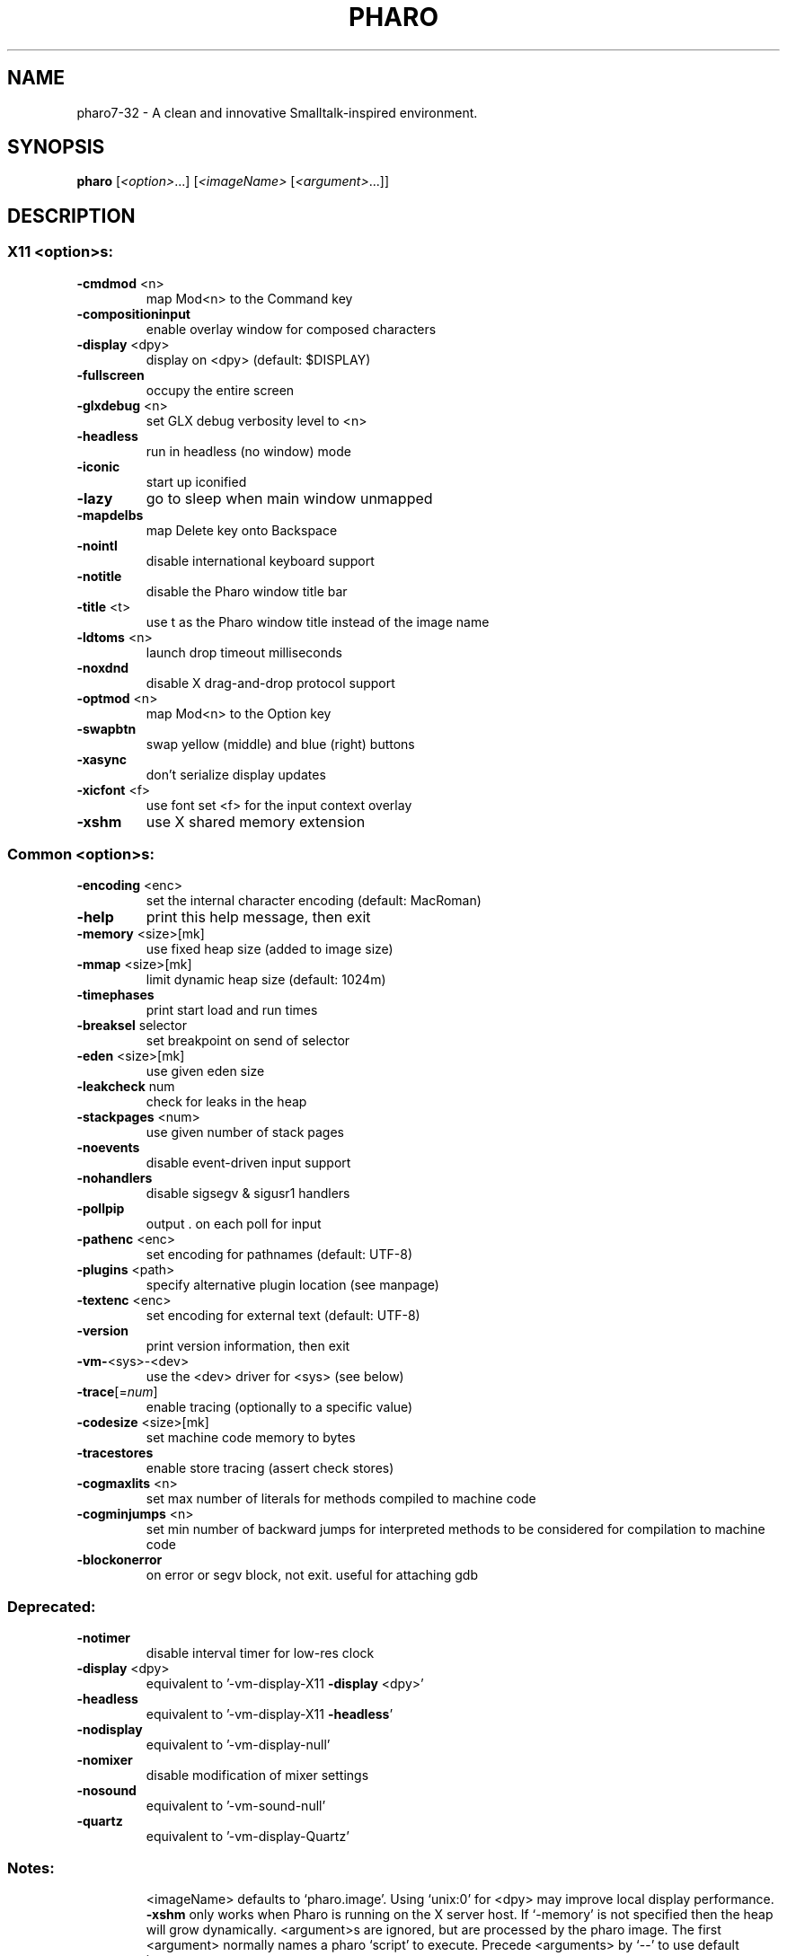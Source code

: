 .\"                                      Hey, EMACS: -*- nroff -*-
.\" (C) Copyright 2013 Damien Cassou <damien.cassou@gmail.com>,
.\"
.\" First parameter, NAME, should be all caps
.\" Second parameter, SECTION, should be 1-8, maybe w/ subsection
.\" other parameters are allowed: see man(7), man(1)
.TH PHARO 1 "April 2013" "PHARO" "Pharo" "User Commands"
.\" Please adjust this date whenever revising the manpage.
.\"
.\" Some roff macros, for reference:
.\" .nh        disable hyphenation
.\" .hy        enable hyphenation
.\" .ad l      left justify
.\" .ad b      justify to both left and right margins
.\" .nf        disable filling
.\" .fi        enable filling
.\" .br        insert line break
.\" .sp <n>    insert n+1 empty lines
.\" for manpage-specific macros, see man(7)
.SH NAME
pharo7-32 \- A clean and innovative Smalltalk-inspired environment.
.SH SYNOPSIS
.B pharo
[\fI<option>\fR...] [\fI<imageName> \fR[\fI<argument>\fR...]]
.SH DESCRIPTION
.IP
.SS "X11 <option>s:"
.TP
\fB\-cmdmod\fR <n>
map Mod<n> to the Command key
.TP
\fB\-compositioninput\fR
enable overlay window for composed characters
.TP
\fB\-display\fR <dpy>
display on <dpy> (default: $DISPLAY)
.TP
\fB\-fullscreen\fR
occupy the entire screen
.TP
\fB\-glxdebug\fR <n>
set GLX debug verbosity level to <n>
.TP
\fB\-headless\fR
run in headless (no window) mode
.TP
\fB\-iconic\fR
start up iconified
.TP
\fB\-lazy\fR
go to sleep when main window unmapped
.TP
\fB\-mapdelbs\fR
map Delete key onto Backspace
.TP
\fB\-nointl\fR
disable international keyboard support
.TP
\fB\-notitle\fR
disable the Pharo window title bar
.TP
\fB\-title\fR <t>
use t as the Pharo window title instead of the image name
.TP
\fB\-ldtoms\fR <n>
launch drop timeout milliseconds
.TP
\fB\-noxdnd\fR
disable X drag\-and\-drop protocol support
.TP
\fB\-optmod\fR <n>
map Mod<n> to the Option key
.TP
\fB\-swapbtn\fR
swap yellow (middle) and blue (right) buttons
.TP
\fB\-xasync\fR
don't serialize display updates
.TP
\fB\-xicfont\fR <f>
use font set <f> for the input context overlay
.TP
\fB\-xshm\fR
use X shared memory extension
.SS "Common <option>s:"
.TP
\fB\-encoding\fR <enc>
set the internal character encoding (default: MacRoman)
.TP
\fB\-help\fR
print this help message, then exit
.TP
\fB\-memory\fR <size>[mk]
use fixed heap size (added to image size)
.TP
\fB\-mmap\fR <size>[mk]
limit dynamic heap size (default: 1024m)
.TP
\fB\-timephases\fR
print start load and run times
.TP
\fB\-breaksel\fR selector
set breakpoint on send of selector
.TP
\fB\-eden\fR <size>[mk]
use given eden size
.TP
\fB\-leakcheck\fR num
check for leaks in the heap
.TP
\fB\-stackpages\fR <num>
use given number of stack pages
.TP
\fB\-noevents\fR
disable event\-driven input support
.TP
\fB\-nohandlers\fR
disable sigsegv & sigusr1 handlers
.TP
\fB\-pollpip\fR
output . on each poll for input
.TP
\fB\-pathenc\fR <enc>
set encoding for pathnames (default: UTF\-8)
.TP
\fB\-plugins\fR <path>
specify alternative plugin location (see manpage)
.TP
\fB\-textenc\fR <enc>
set encoding for external text (default: UTF\-8)
.TP
\fB\-version\fR
print version information, then exit
.TP
\fB\-vm\-\fR<sys>\-<dev>
use the <dev> driver for <sys> (see below)
.TP
\fB\-trace\fR[=\fInum\fR]
enable tracing (optionally to a specific value)
.TP
\fB\-codesize\fR <size>[mk]
set machine code memory to bytes
.TP
\fB\-tracestores\fR
enable store tracing (assert check stores)
.TP
\fB\-cogmaxlits\fR <n>
set max number of literals for methods compiled to machine code
.TP
\fB\-cogminjumps\fR <n>
set min number of backward jumps for interpreted methods to be considered for compilation to machine code
.TP
\fB\-blockonerror\fR
on error or segv block, not exit.  useful for attaching gdb
.SS "Deprecated:"
.TP
\fB\-notimer\fR
disable interval timer for low\-res clock
.TP
\fB\-display\fR <dpy>
equivalent to '\-vm\-display\-X11 \fB\-display\fR <dpy>'
.TP
\fB\-headless\fR
equivalent to '\-vm\-display\-X11 \fB\-headless\fR'
.TP
\fB\-nodisplay\fR
equivalent to '\-vm\-display\-null'
.TP
\fB\-nomixer\fR
disable modification of mixer settings
.TP
\fB\-nosound\fR
equivalent to '\-vm\-sound\-null'
.TP
\fB\-quartz\fR
equivalent to '\-vm\-display\-Quartz'
.SS "Notes:"
.IP
<imageName> defaults to `pharo.image'.
Using `unix:0' for <dpy> may improve local display performance.
\fB\-xshm\fR only works when Pharo is running on the X server host.
If `\-memory' is not specified then the heap will grow dynamically.
<argument>s are ignored, but are processed by the pharo image.
The first <argument> normally names a pharo `script' to execute.
Precede <arguments> by `\-\-' to use default image.
.SS "Available drivers:"
.IP
vm\-sound\-null
vm\-sound\-ALSA
vm\-display\-null
vm\-display\-X11
.SH BUGS
No known bugs (what did you expect?).
.SH AUTHOR
Damien Cassou (damien.cassou@gmail.com)
